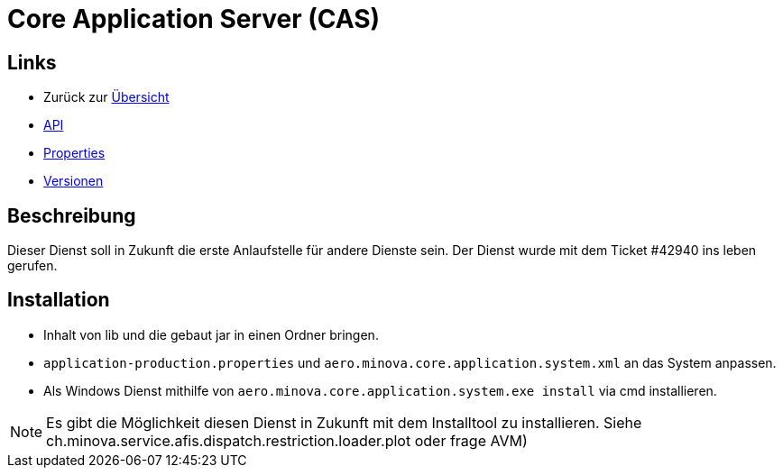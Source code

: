 = Core Application Server (CAS)

== Links

* Zurück zur link:..[Übersicht]

* xref:api.adoc#[API]
* xref:properties.adoc#[Properties]
* xref:versions.adoc#[Versionen]

== Beschreibung

Dieser Dienst soll in Zukunft die erste Anlaufstelle für andere Dienste sein.
Der Dienst wurde mit dem Ticket #42940 ins leben gerufen.

== Installation

* Inhalt von lib und die gebaut jar in einen Ordner bringen.
* `application-production.properties` und `aero.minova.core.application.system.xml` an das System anpassen.
* Als Windows Dienst mithilfe von `aero.minova.core.application.system.exe install` via cmd installieren.

NOTE: Es gibt die Möglichkeit diesen Dienst in Zukunft mit dem Installtool zu installieren.
Siehe ch.minova.service.afis.dispatch.restriction.loader.plot oder frage AVM)
